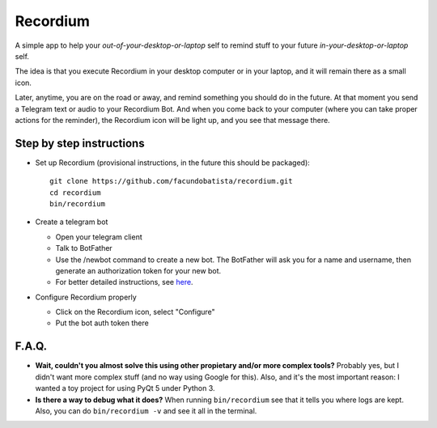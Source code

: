 Recordium
=========

A simple app to help your *out-of-your-desktop-or-laptop* self to remind
stuff to your future *in-your-desktop-or-laptop* self.

The idea is that you execute Recordium in your desktop computer or in your
laptop, and it will remain there as a small icon.

.. image:: https://raw.githubusercontent.com/facundobatista/recordium/master/media/icon-192.png

Later, anytime, you are on the road or away, and remind something you should
do in the future. At that moment you send a Telegram text or audio to your
Recordium Bot. And when you come back to your computer (where you can take
proper actions for the reminder), the Recordium icon will be light up, and
you see that message there.


Step by step instructions
-------------------------

- Set up Recordium (provisional instructions, in the future this should be
  packaged)::

    git clone https://github.com/facundobatista/recordium.git
    cd recordium
    bin/recordium

- Create a telegram bot

  - Open your telegram client

  - Talk to BotFather

  - Use the /newbot command to create a new bot. The BotFather will ask you
    for a name and username, then generate an authorization token for your
    new bot.

  - For better detailed instructions, see
    `here <https://core.telegram.org/bots>`_.

- Configure Recordium properly

  - Click on the Recordium icon, select "Configure"

  - Put the bot auth token there


F.A.Q.
------

- **Wait, couldn't you almost solve this using other propietary and/or more
  complex tools?** Probably yes, but I didn't want more complex stuff (and
  no way using Google for this). Also, and it's the most important reason: I
  wanted a toy project for using PyQt 5 under Python 3.

- **Is there a way to debug what it does?** When running ``bin/recordium``
  see that it tells you where logs are kept. Also, you can do
  ``bin/recordium -v`` and see it all in the terminal.
